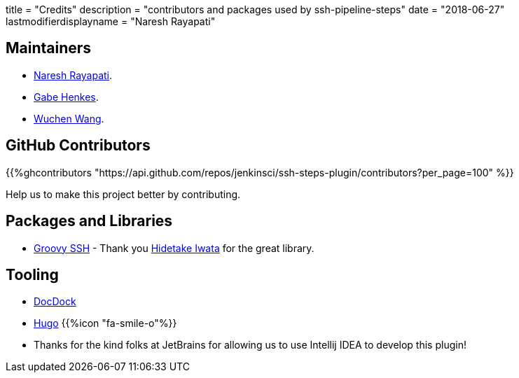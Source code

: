 +++
title = "Credits"
description = "contributors and packages used by ssh-pipeline-steps"
date = "2018-06-27"
lastmodifierdisplayname = "Naresh Rayapati"
+++

== Maintainers
  * https://github.com/nrayapati[Naresh Rayapati].
  * https://github.com/ghenkes[Gabe Henkes].
  * https://github.com/wuchenwang[Wuchen Wang].

== GitHub Contributors

{{%ghcontributors "https://api.github.com/repos/jenkinsci/ssh-steps-plugin/contributors?per_page=100" %}}

Help us to make this project better by contributing.

== Packages and Libraries

* https://github.com/int128/groovy-ssh[Groovy SSH] - Thank you https://github.com/int128[Hidetake Iwata] for the great library.

== Tooling

* http://docdock.netlify.com/[DocDock]
* https://gohugo.io/[Hugo] {{%icon "fa-smile-o"%}}
* Thanks for the kind folks at JetBrains for allowing us to use Intellij IDEA to develop this plugin!